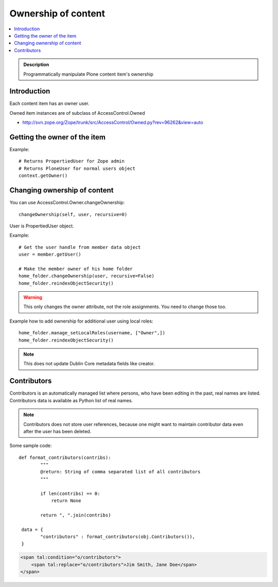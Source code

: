 =======================
 Ownership of content
=======================

.. contents :: :local:

.. admonition:: Description

        Programmatically manipulate Plone content item's ownership

Introduction
------------

Each content item has an owner user.

Owned item instances are of subclass of AccessControl.Owned

* http://svn.zope.org/Zope/trunk/src/AccessControl/Owned.py?rev=96262&view=auto

Getting the owner of the item
-----------------------------

Example::

        # Returns PropertiedUser for Zope admin
        # Returns PloneUser for normal users object
        context.getOwner()
        
Changing ownership of content
-------------------------------

You can use AccessControl.Owner.changeOwnership::

        changeOwnership(self, user, recursive=0)

User is PropertiedUser object.

Example::

    # Get the user handle from member data object
    user = member.getUser()
    
    # Make the member owner of his home folder
    home_folder.changeOwnership(user, recursive=False)
    home_folder.reindexObjectSecurity()

.. warning ::

        This only changes the owner attribute, not the role assignments. You
        need to change those too.
        
Example how to add ownership for additional user using local roles::

    home_folder.manage_setLocalRoles(username, ["Owner",])
    home_folder.reindexObjectSecurity()
       
.. note ::

        This does not update Dublin Core metadata fields like
        creator.
        
Contributors
------------

Contributors is an automatically managed list where persons, who have been editing in the past,
real names are listed. Contributors data is available as Python list of real names.

.. note ::

        Contributors does not store user references, because one might want to maintain
        contributor data even after the user has been deleted.            
        
Some sample code::

        def format_contributors(contribs):
                """ 
                @return: String of comma separated list of all contributors
                """
                
                if len(contribs) == 0:
                    return None
                
                return ", ".join(contribs)
         
         data = {
                "contributors" : format_contributors(obj.Contributors()),
         }
         
.. code-block:: html

    <span tal:condition="o/contributors">                       
        <span tal:replace="o/contributors">Jim Smith, Jane Doe</span>
    </span>         
                                